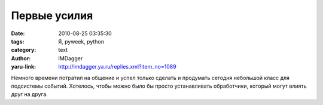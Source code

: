 Первые усилия
=============
:date: 2010-08-25 03:35:30
:tags: Я, pyweek, python
:category: text
:author: IMDagger
:yaru-link: http://imdagger.ya.ru/replies.xml?item_no=1089

Немного времени потратил на общение и успел только сделать и
продумать сегодня небольшой класс для подсистемы событий. Хотелось,
чтобы можно было бы просто устанавливать обработчики, который могут
влиять друг на друга.
